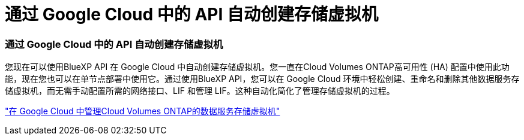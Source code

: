= 通过 Google Cloud 中的 API 自动创建存储虚拟机
:allow-uri-read: 




=== 通过 Google Cloud 中的 API 自动创建存储虚拟机

您现在可以使用BlueXP API 在 Google Cloud 中自动创建存储虚拟机。您一直在Cloud Volumes ONTAP高可用性 (HA) 配置中使用此功能，现在您也可以在单节点部署中使用它。通过使用BlueXP API，您可以在 Google Cloud 环境中轻松创建、重命名和删除其他数据服务存储虚拟机，而无需手动配置所需的网络接口、LIF 和管理 LIF。这种自动化简化了管理存储虚拟机的过程。

https://docs.netapp.com/us-en/bluexp-cloud-volumes-ontap/task-managing-svms-gcp.html["在 Google Cloud 中管理Cloud Volumes ONTAP的数据服务存储虚拟机"^]
